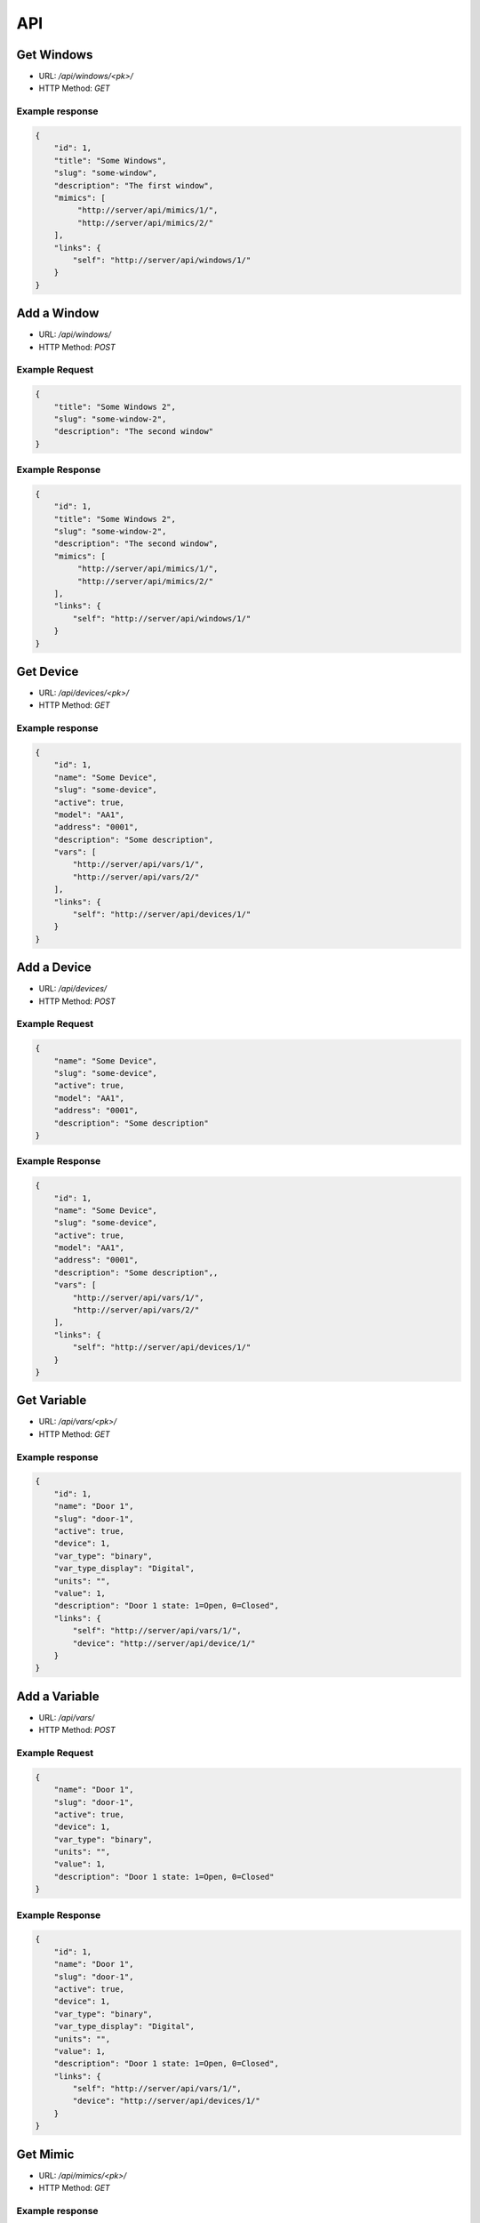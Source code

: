 ===
API
===

Get Windows
===========

* URL: `/api/windows/<pk>/`
* HTTP Method: `GET`

Example response
----------------
.. code::

   {
       "id": 1,
       "title": "Some Windows",
       "slug": "some-window",
       "description": "The first window",
       "mimics": [
            "http://server/api/mimics/1/",
            "http://server/api/mimics/2/"
       ],
       "links": {
           "self": "http://server/api/windows/1/"
       }
   }


Add a Window
============
* URL: `/api/windows/`
* HTTP Method: `POST`

Example Request
---------------
.. code::

   {
       "title": "Some Windows 2",
       "slug": "some-window-2",
       "description": "The second window"
   }

Example Response
----------------
.. code::

   {
       "id": 1,
       "title": "Some Windows 2",
       "slug": "some-window-2",
       "description": "The second window",
       "mimics": [
            "http://server/api/mimics/1/",
            "http://server/api/mimics/2/"
       ],
       "links": {
           "self": "http://server/api/windows/1/"
       }
   }


Get Device
==========

* URL: `/api/devices/<pk>/`
* HTTP Method: `GET`

Example response
----------------
.. code::

   {
       "id": 1,
       "name": "Some Device",
       "slug": "some-device",
       "active": true,
       "model": "AA1",
       "address": "0001",
       "description": "Some description",
       "vars": [
           "http://server/api/vars/1/",
           "http://server/api/vars/2/"
       ],
       "links": {
           "self": "http://server/api/devices/1/"
       }
   }


Add a Device
============
* URL: `/api/devices/`
* HTTP Method: `POST`

Example Request
---------------
.. code::

   {
       "name": "Some Device",
       "slug": "some-device",
       "active": true,
       "model": "AA1",
       "address": "0001",
       "description": "Some description"
   }

Example Response
----------------
.. code::

   {
       "id": 1,
       "name": "Some Device",
       "slug": "some-device",
       "active": true,
       "model": "AA1",
       "address": "0001",
       "description": "Some description",,
       "vars": [
           "http://server/api/vars/1/",
           "http://server/api/vars/2/"
       ],
       "links": {
           "self": "http://server/api/devices/1/"
       }
   }

Get Variable
============

* URL: `/api/vars/<pk>/`
* HTTP Method: `GET`

Example response
----------------
.. code::

   {
       "id": 1,
       "name": "Door 1",
       "slug": "door-1",
       "active": true,
       "device": 1,
       "var_type": "binary",
       "var_type_display": "Digital",
       "units": "",
       "value": 1,
       "description": "Door 1 state: 1=Open, 0=Closed",
       "links": {
           "self": "http://server/api/vars/1/",
           "device": "http://server/api/device/1/"
       }
   }


Add a Variable
==============
* URL: `/api/vars/`
* HTTP Method: `POST`

Example Request
---------------
.. code::

   {
       "name": "Door 1",
       "slug": "door-1",
       "active": true,
       "device": 1,
       "var_type": "binary",
       "units": "",
       "value": 1,
       "description": "Door 1 state: 1=Open, 0=Closed"
   }

Example Response
----------------
.. code::

   {
       "id": 1,
       "name": "Door 1",
       "slug": "door-1",
       "active": true,
       "device": 1,
       "var_type": "binary",
       "var_type_display": "Digital",
       "units": "",
       "value": 1,
       "description": "Door 1 state: 1=Open, 0=Closed",
       "links": {
           "self": "http://server/api/vars/1/",
           "device": "http://server/api/devices/1/"
       }
   }

Get Mimic
=========

* URL: `/api/mimics/<pk>/`
* HTTP Method: `GET`

Example response
----------------
.. code::

   {
       "id": 1,
       "name": "Front Door Sensor",
       "vars": [
           {
               "id": 1,
               "name": "Door 1",
               "var_type": "binary",
               "units": "",
               "value": 1,
               "description": "Door 1 state: 1=Open, 0=Closed",
               "links": {
                   "self": "http://server/api/vars/1/"
               }
           }
       ],
       "window": 1,
       "x": 0,
       "y": 0,
       "links": {
           "self": "http://server/api/mimics/1/",
           "window": "http://server/api/windows/1/"
       }
   }

Add a Mimic
===========
* URL: `/api/mimics/`
* HTTP Method: `POST`

Example Request
---------------
.. code::

   {
       "name": "Front Door Sensor",
       "vars": [1,2],
       "window": 1,
       "x": 0,
       "y": 0
   }

Example Response
----------------
.. code::

   {
       "id": 1,
       "name": "Front Door Sensor",
       "vars": [
           {
               "id": 1,
               "name": "Door 1",
               "var_type": "binary",
               "units": "",
               "value": 1,
               "description": "Door 1 state: 1=Open, 0=Closed",
               "links": {
                   "self": "http://server/api/vars/1/"
               }
           }
       ],
       "window": 1,
       "x": 0,
       "y": 0,
       "links": {
           "self": "http://server/api/mimics/1/",
           "window": "http://server/api/windows/1/"
       }
   }

Get User
========

* URL: `/api/users/<username>/`
* HTTP Method: `GET`

Example response
----------------
.. code::

   {
       "id": 1,
       "username": "marti"
       "full_name": "Jose Marti",
       "is_active": true
       "groups": [
           "operator"
       ],
       "links": {
           "self": "http://server/api/users/1/"
       }
   }

Add a User
==========
* URL: `/api/users/`
* HTTP Method: `POST`

Example Request
---------------
.. code::

   {
       "id": 1,
       "username": "ernesto"
       "full_name": "Ernesto Guevara",
       "is_active": true
   }

Example Response
----------------
.. code::

   {
       "id": 1,
       "username": "ernesto"
       "full_name": "Ernesto Guevara",
       "is_active": true
       "groups": [],
       "links": {
           "self": "http://server/api/devices/1/"
       }
   }

.. todo:: Add groups, operations to manage user's groups, permissions